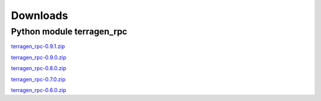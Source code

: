 Downloads
=========

Python module terragen_rpc
--------------------------

`terragen_rpc-0.9.1.zip <https:///planetside.co.uk/downloads/terragensdk/terragen_rpc-0.9.1.zip>`_

`terragen_rpc-0.9.0.zip <https:///planetside.co.uk/downloads/terragensdk/terragen_rpc-0.9.0.zip>`_

`terragen_rpc-0.8.0.zip <https:///planetside.co.uk/downloads/terragensdk/terragen_rpc-0.8.0.zip>`_

`terragen_rpc-0.7.0.zip <https:///planetside.co.uk/downloads/terragensdk/terragen_rpc-0.7.0.zip>`_

`terragen_rpc-0.6.0.zip <https:///planetside.co.uk/downloads/terragensdk/terragen_rpc-0.6.0.zip>`_
